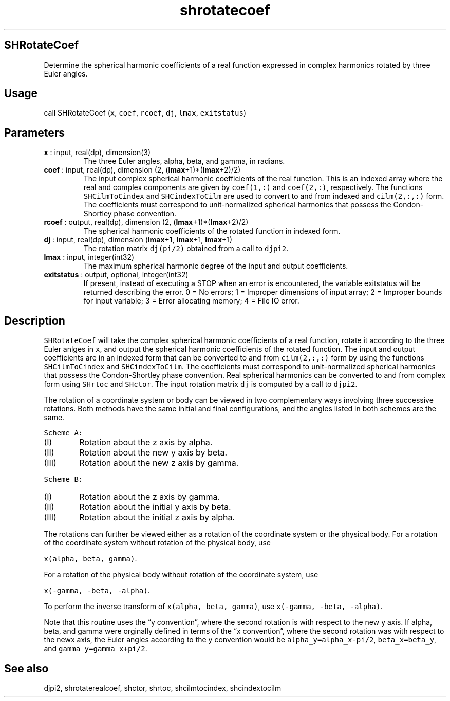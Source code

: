 .\" Automatically generated by Pandoc 2.14.1
.\"
.TH "shrotatecoef" "1" "2021-01-26" "Fortran 95" "SHTOOLS 4.9"
.hy
.SH SHRotateCoef
.PP
Determine the spherical harmonic coefficients of a real function
expressed in complex harmonics rotated by three Euler angles.
.SH Usage
.PP
call SHRotateCoef (\f[C]x\f[R], \f[C]coef\f[R], \f[C]rcoef\f[R],
\f[C]dj\f[R], \f[C]lmax\f[R], \f[C]exitstatus\f[R])
.SH Parameters
.TP
\f[B]\f[CB]x\f[B]\f[R] : input, real(dp), dimension(3)
The three Euler angles, alpha, beta, and gamma, in radians.
.TP
\f[B]\f[CB]coef\f[B]\f[R] : input, real(dp), dimension (2, (\f[B]\f[CB]lmax\f[B]\f[R]+1)*(\f[B]\f[CB]lmax\f[B]\f[R]+2)/2)
The input complex spherical harmonic coefficients of the real function.
This is an indexed array where the real and complex components are given
by \f[C]coef(1,:)\f[R] and \f[C]coef(2,:)\f[R], respectively.
The functions \f[C]SHCilmToCindex\f[R] and \f[C]SHCindexToCilm\f[R] are
used to convert to and from indexed and \f[C]cilm(2,:,:)\f[R] form.
The coefficients must correspond to unit-normalized spherical harmonics
that possess the Condon-Shortley phase convention.
.TP
\f[B]\f[CB]rcoef\f[B]\f[R] : output, real(dp), dimension (2, (\f[B]\f[CB]lmax\f[B]\f[R]+1)*(\f[B]\f[CB]lmax\f[B]\f[R]+2)/2)
The spherical harmonic coefficients of the rotated function in indexed
form.
.TP
\f[B]\f[CB]dj\f[B]\f[R] : input, real(dp), dimension (\f[B]\f[CB]lmax\f[B]\f[R]+1, \f[B]\f[CB]lmax\f[B]\f[R]+1, \f[B]\f[CB]lmax\f[B]\f[R]+1)
The rotation matrix \f[C]dj(pi/2)\f[R] obtained from a call to
\f[C]djpi2\f[R].
.TP
\f[B]\f[CB]lmax\f[B]\f[R] : input, integer(int32)
The maximum spherical harmonic degree of the input and output
coefficients.
.TP
\f[B]\f[CB]exitstatus\f[B]\f[R] : output, optional, integer(int32)
If present, instead of executing a STOP when an error is encountered,
the variable exitstatus will be returned describing the error.
0 = No errors; 1 = Improper dimensions of input array; 2 = Improper
bounds for input variable; 3 = Error allocating memory; 4 = File IO
error.
.SH Description
.PP
\f[C]SHRotateCoef\f[R] will take the complex spherical harmonic
coefficients of a real function, rotate it according to the three Euler
anlges in \f[C]x\f[R], and output the spherical harmonic coefficients of
the rotated function.
The input and output coefficients are in an indexed form that can be
converted to and from \f[C]cilm(2,:,:)\f[R] form by using the functions
\f[C]SHCilmToCindex\f[R] and \f[C]SHCindexToCilm\f[R].
The coefficients must correspond to unit-normalized spherical harmonics
that possess the Condon-Shortley phase convention.
Real spherical harmonics can be converted to and from complex form using
\f[C]SHrtoc\f[R] and \f[C]SHctor\f[R].
The input rotation matrix \f[C]dj\f[R] is computed by a call to
\f[C]djpi2\f[R].
.PP
The rotation of a coordinate system or body can be viewed in two
complementary ways involving three successive rotations.
Both methods have the same initial and final configurations, and the
angles listed in both schemes are the same.
.PP
\f[C]Scheme A:\f[R]
.IP "  (I)" 6
Rotation about the z axis by alpha.
.IP " (II)" 6
Rotation about the new y axis by beta.
.IP "(III)" 6
Rotation about the new z axis by gamma.
.PP
\f[C]Scheme B:\f[R]
.IP "  (I)" 6
Rotation about the z axis by gamma.
.IP " (II)" 6
Rotation about the initial y axis by beta.
.IP "(III)" 6
Rotation about the initial z axis by alpha.
.PP
The rotations can further be viewed either as a rotation of the
coordinate system or the physical body.
For a rotation of the coordinate system without rotation of the physical
body, use
.PP
\f[C]x(alpha, beta, gamma)\f[R].
.PP
For a rotation of the physical body without rotation of the coordinate
system, use
.PP
\f[C]x(-gamma, -beta, -alpha)\f[R].
.PP
To perform the inverse transform of \f[C]x(alpha, beta, gamma)\f[R], use
\f[C]x(-gamma, -beta, -alpha)\f[R].
.PP
Note that this routine uses the \[lq]y convention\[rq], where the second
rotation is with respect to the new y axis.
If alpha, beta, and gamma were orginally defined in terms of the \[lq]x
convention\[rq], where the second rotation was with respect to the newx
axis, the Euler angles according to the y convention would be
\f[C]alpha_y=alpha_x-pi/2\f[R], \f[C]beta_x=beta_y\f[R], and
\f[C]gamma_y=gamma_x+pi/2\f[R].
.SH See also
.PP
djpi2, shrotaterealcoef, shctor, shrtoc, shcilmtocindex, shcindextocilm
